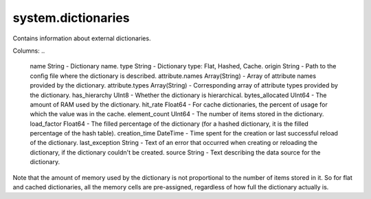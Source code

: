 system.dictionaries
-------------------

Contains information about external dictionaries.

Columns:
..

  name String                   - Dictionary name.
  type String                   - Dictionary type: Flat, Hashed, Cache.
  origin String                 - Path to the config file where the dictionary is described.
  attribute.names Array(String) - Array of attribute names provided by the dictionary.
  attribute.types Array(String) - Corresponding array of attribute types provided by the dictionary.
  has_hierarchy UInt8           - Whether the dictionary is hierarchical.
  bytes_allocated UInt64        - The amount of RAM used by the dictionary.
  hit_rate Float64              - For cache dictionaries, the percent of usage for which the value was in the cache.
  element_count UInt64          - The number of items stored in the dictionary.
  load_factor Float64           - The filled percentage of the dictionary (for a hashed dictionary, it is the filled percentage of the hash table).
  creation_time DateTime        - Time spent for the creation or last successful reload of the dictionary.
  last_exception String         - Text of an error that occurred when creating or reloading the dictionary, if the dictionary couldn't be created.
  source String                 - Text describing the data source for the dictionary.

Note that the amount of memory used by the dictionary is not proportional to the number of items stored in it. So for flat and cached dictionaries, all the memory cells are pre-assigned, regardless of how full the dictionary actually is.
